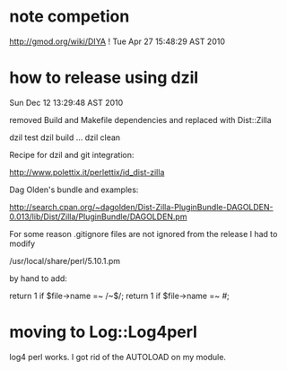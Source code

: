 * note competion

http://gmod.org/wiki/DIYA !
Tue Apr 27 15:48:29 AST 2010

* how to release using dzil

Sun Dec 12 13:29:48 AST 2010

removed Build and Makefile dependencies and replaced with Dist::Zilla

dzil test
dzil build
...
dzil clean

Recipe for dzil and git integration:
 
http://www.polettix.it/perlettix/id_dist-zilla

Dag Olden's bundle and examples:

http://search.cpan.org/~dagolden/Dist-Zilla-PluginBundle-DAGOLDEN-0.013/lib/Dist/Zilla/PluginBundle/DAGOLDEN.pm


For some reason .gitignore files are not ignored from the release
I had to modify 

/usr/local/share/perl/5.10.1.pm

by hand to add:

  return 1 if $file->name =~ /~$/;
  return 1 if $file->name =~ /#/;

* moving to Log::Log4perl

log4 perl works. I got rid of the AUTOLOAD on my module. 
